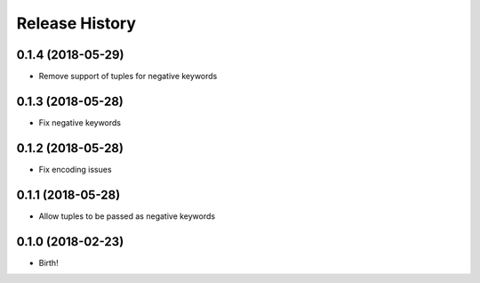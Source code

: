 .. :changelog:

Release History
---------------

0.1.4 (2018-05-29)
++++++++++++++++++

- Remove support of tuples for negative keywords


0.1.3 (2018-05-28)
++++++++++++++++++

- Fix negative keywords


0.1.2 (2018-05-28)
++++++++++++++++++

- Fix encoding issues


0.1.1 (2018-05-28)
++++++++++++++++++

- Allow tuples to be passed as negative keywords


0.1.0 (2018-02-23)
++++++++++++++++++

- Birth!
